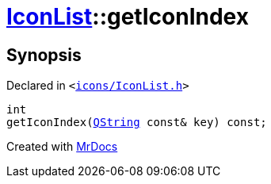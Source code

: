 [#IconList-getIconIndex]
= xref:IconList.adoc[IconList]::getIconIndex
:relfileprefix: ../
:mrdocs:


== Synopsis

Declared in `&lt;https://github.com/PrismLauncher/PrismLauncher/blob/develop/icons/IconList.h#L58[icons&sol;IconList&period;h]&gt;`

[source,cpp,subs="verbatim,replacements,macros,-callouts"]
----
int
getIconIndex(xref:QString.adoc[QString] const& key) const;
----



[.small]#Created with https://www.mrdocs.com[MrDocs]#
